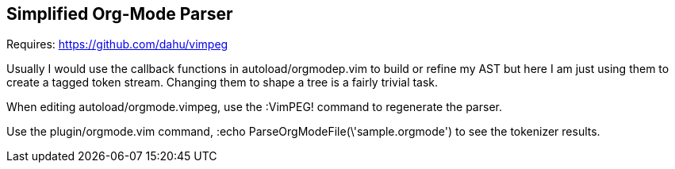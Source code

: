 Simplified Org-Mode Parser
--------------------------

Requires: https://github.com/dahu/vimpeg[]

Usually I would use the callback functions in
++autoload/orgmodep.vim++ to build or refine my AST but here I am just
using them to create a tagged token stream. Changing them to shape a
tree is a fairly trivial task.

When editing ++autoload/orgmode.vimpeg++, use the ++:VimPEG!++ command to
regenerate the parser.

Use the ++plugin/orgmode.vim++ command, ++:echo
ParseOrgModeFile(\'sample.orgmode')++ to see the tokenizer results.
